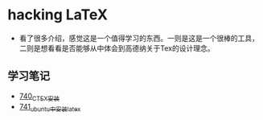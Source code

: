* hacking LaTeX
- 看了很多介绍，感觉这是一个值得学习的东西。一则是这是一个很棒的工具，二则是想看看是否能够从中体会到高德纳关于Tex的设计理念。
** 学习笔记
- [[https://greyzhang.blog.csdn.net/article/details/119878409][740_CTEX安装]]
- [[https://greyzhang.blog.csdn.net/article/details/119881685][741_ubuntu中安装latex]]
